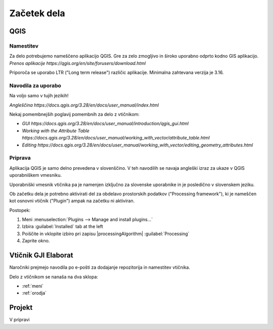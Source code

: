 

Začetek dela
============


QGIS
----

Namestitev
~~~~~~~~~~

Za delo potrebujemo nameščeno aplikacijo QGIS. Gre za zelo zmogljivo in široko uporabno odprto kodno GIS aplikacijo.
`Prenos aplikacije https://qgis.org/en/site/forusers/download.html`

.. note::
Priporoča se uporabo LTR ("Long term release") različic aplikacije.
Minimalna zahtevana verzija je 3.16.

Navodila za uporabo
~~~~~~~~~~~~~~~~~~~

.. warning::
Na voljo samo v tujih jezikih!

`Angleščina https://docs.qgis.org/3.28/en/docs/user_manual/index.html`

Nekaj pomembnejših poglavij pomembnih za delo z vtičnikom:

- `GUI https://docs.qgis.org/3.28/en/docs/user_manual/introduction/qgis_gui.html`
- `Working with the Attribute Table https://docs.qgis.org/3.28/en/docs/user_manual/working_with_vector/attribute_table.html`
- `Editing https://docs.qgis.org/3.28/en/docs/user_manual/working_with_vector/editing_geometry_attributes.html`


Priprava
~~~~~~~~

.. warning::
Aplikacija QGIS je samo delno prevedena v slovenščino. V teh navodilih se navaja angleški izraz za ukaze v QGIS uporabniškem vmesniku.

.. tip::
Uporabniški vmesnik vtičnika pa je namenjen izključno za slovenske uporabnike in je posledično v slovenskem jeziku.

Ob začetku dela je potrebno aktivirati del za obdelavo prostorskih podatkov ("Processing framework"), ki je nameščen kot osnovni vtičnik ("Plugin") ampak na začetku ni aktiviran.

Postopek:

#. Meni :menuselection:`Plugins --> Manage and install plugins...`
#. Izbira :guilabel:`Installed` tab at the left
#. Poiščite in vklopite izbiro pri zapisu |processingAlgorithm| :guilabel:`Processing`
#. Zaprite okno.


Vtičnik GJI Elaborat
--------------------

Naročniki prejmejo navodila po e-pošti za dodajanje repozitorija in namestitev vtičnika.

Delo z vtičnikom se nanaša na dva sklopa:

- :ref:`meni`
- :ref:`orodja`


Projekt
-------

V pripravi
